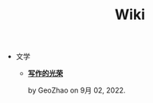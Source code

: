 #+TITLE: Wiki

- 文学
  - *[[file:文学/写作的光荣.org][写作的光荣]]*
    #+html: <p class='pubdate'>by GeoZhao on 9月 02, 2022.</p>